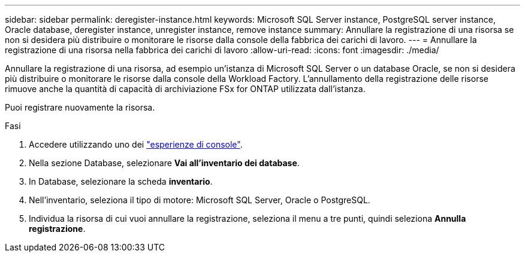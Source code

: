 ---
sidebar: sidebar 
permalink: deregister-instance.html 
keywords: Microsoft SQL Server instance, PostgreSQL server instance, Oracle database, deregister instance, unregister instance, remove instance 
summary: Annullare la registrazione di una risorsa se non si desidera più distribuire o monitorare le risorse dalla console della fabbrica dei carichi di lavoro. 
---
= Annullare la registrazione di una risorsa nella fabbrica dei carichi di lavoro
:allow-uri-read: 
:icons: font
:imagesdir: ./media/


[role="lead"]
Annullare la registrazione di una risorsa, ad esempio un'istanza di Microsoft SQL Server o un database Oracle, se non si desidera più distribuire o monitorare le risorse dalla console della Workload Factory.  L'annullamento della registrazione delle risorse rimuove anche la quantità di capacità di archiviazione FSx for ONTAP utilizzata dall'istanza.

Puoi registrare nuovamente la risorsa.

.Fasi
. Accedere utilizzando uno dei link:https://docs.netapp.com/us-en/workload-setup-admin/console-experiences.html["esperienze di console"^].
. Nella sezione Database, selezionare *Vai all'inventario dei database*.
. In Database, selezionare la scheda *inventario*.
. Nell'inventario, seleziona il tipo di motore: Microsoft SQL Server, Oracle o PostgreSQL.
. Individua la risorsa di cui vuoi annullare la registrazione, seleziona il menu a tre punti, quindi seleziona *Annulla registrazione*.

